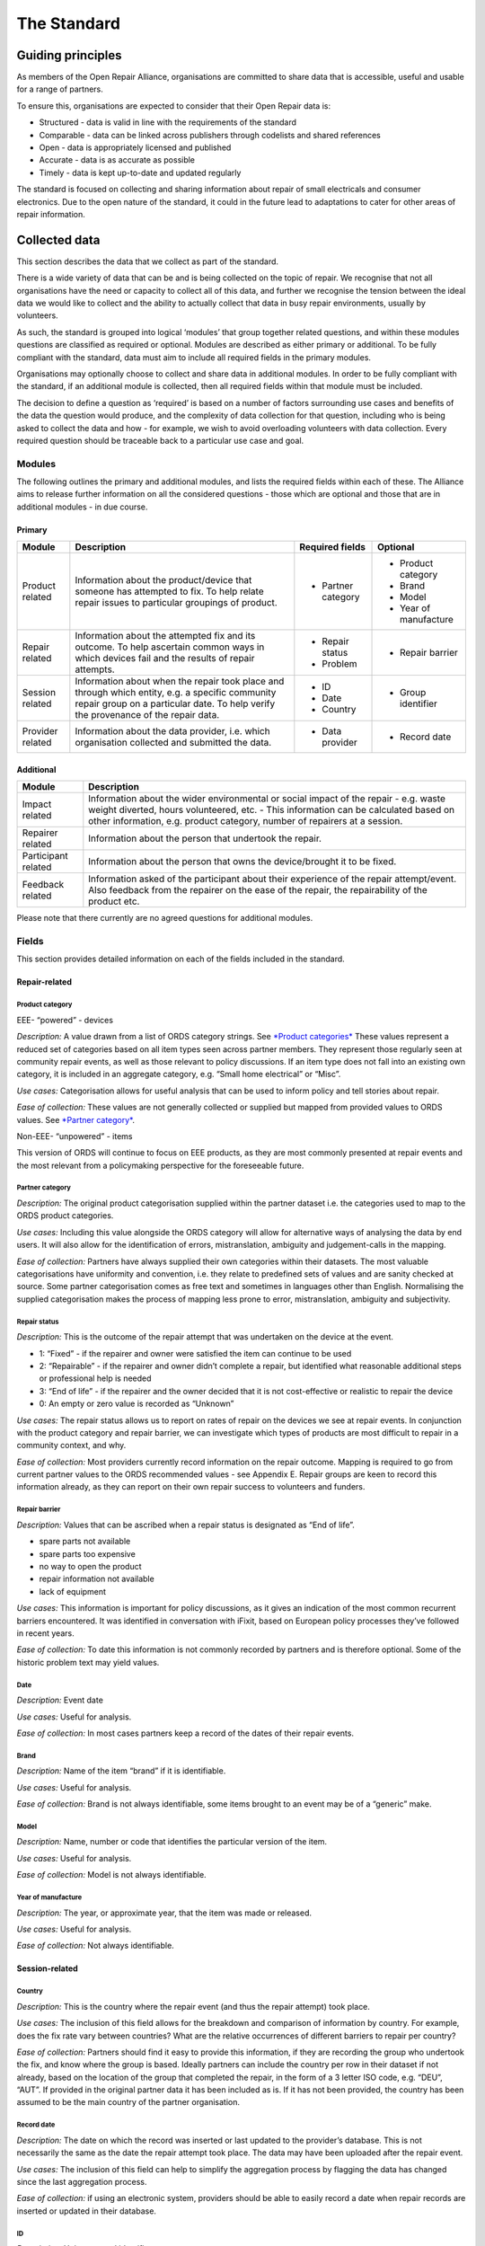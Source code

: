 
The Standard
=======================

Guiding principles
------------------

As members of the Open Repair Alliance, organisations are committed to
share data that is accessible, useful and usable for a range of
partners.

To ensure this, organisations are expected to consider that their Open
Repair data is:

-  Structured - data is valid in line with the requirements of the standard

-  Comparable - data can be linked across publishers through codelists and shared references

-  Open - data is appropriately licensed and published

-  Accurate - data is as accurate as possible

-  Timely - data is kept up-to-date and updated regularly

The standard is focused on collecting and sharing information about
repair of small electricals and consumer electronics. Due to the open
nature of the standard, it could in the future lead to adaptations to
cater for other areas of repair information.

Collected data
--------------

This section describes the data that we collect as part of the standard.

There is a wide variety of data that can be and is being collected on
the topic of repair. We recognise that not all organisations have the
need or capacity to collect all of this data, and further we recognise
the tension between the ideal data we would like to collect and the
ability to actually collect that data in busy repair environments,
usually by volunteers.

As such, the standard is grouped into logical ‘modules’ that group
together related questions, and within these modules questions are
classified as required or optional. Modules are described as either
primary or additional. To be fully compliant with the standard, data
must aim to include all required fields in the primary modules.

Organisations may optionally choose to collect and share data in
additional modules. In order to be fully compliant with the standard, if
an additional module is collected, then all required fields within that
module must be included.

The decision to define a question as ‘required’ is based on a number of
factors surrounding use cases and benefits of the data the question
would produce, and the complexity of data collection for that question,
including who is being asked to collect the data and how - for example,
we wish to avoid overloading volunteers with data collection. Every
required question should be traceable back to a particular use case and
goal.

Modules
~~~~~~~

The following outlines the primary and additional modules, and lists the
required fields within each of these. The Alliance aims to release
further information on all the considered questions - those which are
optional and those that are in additional modules - in due course.

Primary
^^^^^^^

+--------------------+-----------------------------------------------------------------------------------------------------------------------------------------------------------------------------------------+-----------------------+--------------------------+
| **Module**         | **Description**                                                                                                                                                                         | **Required fields**   | **Optional**             |
+====================+=========================================================================================================================================================================================+=======================+==========================+
| Product related    | Information about the product/device that someone has attempted to fix. To help relate repair issues to particular groupings of product.                                                | -  Partner category   | -  Product category      |
|                    |                                                                                                                                                                                         |                       |                          |
|                    |                                                                                                                                                                                         |                       | -  Brand                 |
|                    |                                                                                                                                                                                         |                       |                          |
|                    |                                                                                                                                                                                         |                       | -  Model                 |
|                    |                                                                                                                                                                                         |                       |                          |
|                    |                                                                                                                                                                                         |                       | -  Year of manufacture   |
+--------------------+-----------------------------------------------------------------------------------------------------------------------------------------------------------------------------------------+-----------------------+--------------------------+
| Repair related     | Information about the attempted fix and its outcome. To help ascertain common ways in which devices fail and the results of repair attempts.                                            | -  Repair status      | -  Repair barrier        |
|                    |                                                                                                                                                                                         |                       |                          |
|                    |                                                                                                                                                                                         | -  Problem            |                          |
+--------------------+-----------------------------------------------------------------------------------------------------------------------------------------------------------------------------------------+-----------------------+--------------------------+
| Session related    | Information about when the repair took place and through which entity, e.g. a specific community repair group on a particular date. To help verify the provenance of the repair data.   | -  ID                 | -  Group identifier      |
|                    |                                                                                                                                                                                         |                       |                          |
|                    |                                                                                                                                                                                         | -  Date               |                          |
|                    |                                                                                                                                                                                         |                       |                          |
|                    |                                                                                                                                                                                         | -  Country            |                          |
+--------------------+-----------------------------------------------------------------------------------------------------------------------------------------------------------------------------------------+-----------------------+--------------------------+
| Provider related   | Information about the data provider, i.e. which organisation collected and submitted the data.                                                                                          | -  Data provider      | -  Record date           |
+--------------------+-----------------------------------------------------------------------------------------------------------------------------------------------------------------------------------------+-----------------------+--------------------------+

Additional
^^^^^^^^^^

+-----------------------+------------------------------------------------------------------------------------------------------------------------------------------------------------------------------------------------------------------------------------------------------------+
| **Module**            | **Description**                                                                                                                                                                                                                                            |
+=======================+============================================================================================================================================================================================================================================================+
| Impact related        | Information about the wider environmental or social impact of the repair - e.g. waste weight diverted, hours volunteered, etc. - This information can be calculated based on other information, e.g. product category, number of repairers at a session.   |
+-----------------------+------------------------------------------------------------------------------------------------------------------------------------------------------------------------------------------------------------------------------------------------------------+
| Repairer related      | Information about the person that undertook the repair.                                                                                                                                                                                                    |
+-----------------------+------------------------------------------------------------------------------------------------------------------------------------------------------------------------------------------------------------------------------------------------------------+
| Participant related   | Information about the person that owns the device/brought it to be fixed.                                                                                                                                                                                  |
+-----------------------+------------------------------------------------------------------------------------------------------------------------------------------------------------------------------------------------------------------------------------------------------------+
| Feedback related      | Information asked of the participant about their experience of the repair attempt/event. Also feedback from the repairer on the ease of the repair, the repairability of the product etc.                                                                  |
+-----------------------+------------------------------------------------------------------------------------------------------------------------------------------------------------------------------------------------------------------------------------------------------------+

Please note that there currently are no agreed questions for additional
modules.

Fields
~~~~~~

This section provides detailed information on each of the fields
included in the standard.

Repair-related
^^^^^^^^^^^^^^

**Product category**
''''''''''''''''''''

EEE- “powered” - devices
                        

*Description:* A value drawn from a list of ORDS category strings. See
`*Product categories* <#product-category-values>`__ These values
represent a reduced set of categories based on all item types seen
across partner members. They represent those regularly seen at community
repair events, as well as those relevant to policy discussions. If an
item type does not fall into an existing own category, it is included in
an aggregate category, e.g. “Small home electrical” or “Misc”.

*Use cases:* Categorisation allows for useful analysis that can be used
to inform policy and tell stories about repair.

*Ease of collection:* These values are not generally collected or
supplied but mapped from provided values to ORDS values. See `*Partner
category* <#partner-category>`__.

Non-EEE- “unpowered” - items
                            

This version of ORDS will continue to focus on EEE products, as they are
most commonly presented at repair events and the most relevant from a
policymaking perspective for the foreseeable future.

**Partner category**
''''''''''''''''''''

*Description:* The original product categorisation supplied within the
partner dataset i.e. the categories used to map to the ORDS product
categories.

*Use cases:* Including this value alongside the ORDS category will allow
for alternative ways of analysing the data by end users. It will also
allow for the identification of errors, mistranslation, ambiguity and
judgement-calls in the mapping.

*Ease of collection:* Partners have always supplied their own categories
within their datasets. The most valuable categorisations have uniformity
and convention, i.e. they relate to predefined sets of values and are
sanity checked at source. Some partner categorisation comes as free text
and sometimes in languages other than English. Normalising the supplied
categorisation makes the process of mapping less prone to error,
mistranslation, ambiguity and subjectivity.

**Repair status**
'''''''''''''''''

*Description:* This is the outcome of the repair attempt that was
undertaken on the device at the event.

-  1: “Fixed” - if the repairer and owner were satisfied the item can continue to be used

-  2: “Repairable” - if the repairer and owner didn’t complete a repair, but identified what reasonable additional steps or professional help is needed

-  3: “End of life” - if the repairer and the owner decided that it is not cost-effective or realistic to repair the device

-  0: An empty or zero value is recorded as “Unknown”

*Use cases:* The repair status allows us to report on rates of repair on
the devices we see at repair events. In conjunction with the product
category and repair barrier, we can investigate which types of products
are most difficult to repair in a community context, and why.

*Ease of collection:* Most providers currently record information on the
repair outcome. Mapping is required to go from current partner values to
the ORDS recommended values - see Appendix E. Repair groups are keen to
record this information already, as they can report on their own repair
success to volunteers and funders.

**Repair barrier**
''''''''''''''''''

*Description:* Values that can be ascribed when a repair status is
designated as “End of life”.

-  spare parts not available

-  spare parts too expensive

-  no way to open the product

-  repair information not available

-  lack of equipment

*Use cases:* This information is important for policy discussions, as it
gives an indication of the most common recurrent barriers encountered.
It was identified in conversation with iFixit, based on European policy
processes they’ve followed in recent years.

*Ease of collection:* To date this information is not commonly recorded
by partners and is therefore optional. Some of the historic problem text
may yield values.

**Date**
''''''''

*Description:* Event date

*Use cases:* Useful for analysis.

*Ease of collection:* In most cases partners keep a record of the dates
of their repair events.

**Brand**
'''''''''

*Description:* Name of the item “brand” if it is identifiable.

*Use cases:* Useful for analysis.

*Ease of collection:* Brand is not always identifiable, some items
brought to an event may be of a “generic” make.

**Model**
'''''''''

*Description:* Name, number or code that identifies the particular
version of the item.

*Use cases:* Useful for analysis.

*Ease of collection:* Model is not always identifiable.

**Year of manufacture**
'''''''''''''''''''''''

*Description:* The year, or approximate year, that the item was made or
released.

*Use cases:* Useful for analysis.

*Ease of collection:* Not always identifiable.

Session-related
^^^^^^^^^^^^^^^

**Country**
'''''''''''

*Description:* This is the country where the repair event (and thus the
repair attempt) took place.

*Use cases:* The inclusion of this field allows for the breakdown and
comparison of information by country. For example, does the fix rate
vary between countries? What are the relative occurrences of different
barriers to repair per country?

*Ease of collection:* Partners should find it easy to provide this
information, if they are recording the group who undertook the fix, and
know where the group is based. Ideally partners can include the country
per row in their dataset if not already, based on the location of the
group that completed the repair, in the form of a 3 letter ISO code,
e.g. “DEU”, “AUT”. If provided in the original partner data it has been
included as is. If it has not been provided, the country has been
assumed to be the main country of the partner organisation.

**Record date**
'''''''''''''''

*Description:* The date on which the record was inserted or last updated
to the provider’s database. This is not necessarily the same as the date
the repair attempt took place. The data may have been uploaded after the
repair event.

*Use cases:* The inclusion of this field can help to simplify the
aggregation process by flagging the data has changed since the last
aggregation process.

*Ease of collection:* if using an electronic system, providers should be
able to easily record a date when repair records are inserted or updated
in their database.

**ID**
''''''

*Description:* Unique record identifier

*Use cases:* Essential in data analysis.

*Ease of collection:* In most cases partners hold unique ids for their
records.

**Group identifier**
''''''''''''''''''''

*Description:* Unique group identification name, number or code.

*Use cases:* Can be useful in data analysis.

*Ease of collection:* In most cases partners are able to identify
particular groups responsible for clusters of data. Where a partner does
not have subsidiary groups the partner name will be used unless
otherwise specified. Group identifiers do not have to explicitly name a
group, obfuscation such as id or code is sufficient.

**Data provider**
'''''''''''''''''

*Description:* Uniquely identifies the partner providing the data.

*Use cases:* Can be useful in data analysis.

*Ease of collection:* Can in most cases be assumed but partners are
welcome to specify the exact words, phrase, spelling, punctuation and
casing as they see fit.

Field reference
---------------

Field names and data types
~~~~~~~~~~~~~~~~~~~~~~~~~~

For some fields a formal set of options is required, referred to here as
a ‘codelist’. An *open codelist* provides suggested codes, but
publishers can extend these lists with new codes on the basis of
consensus with other publishers, or by using a code prefixed with ‘x\_‘
to indicate that it is a local ‘eXtension’ to the codelist. A *closed
codelist* provides mandatory codes and publishers should only use values
provided in the official list. Changes to closed codelists should take
place through the governance and revision process.

+-----------------------+---------------------------+--------------------------------------------------------------------------------------------------------+
| *Title*               | *Field Name*              | *Type*                                                                                                 |
+=======================+===========================+========================================================================================================+
| ID                    | *id*                      | Unique identifier from the partner organisation. Does not have to be unique across all partner data.   |
+-----------------------+---------------------------+--------------------------------------------------------------------------------------------------------+
| Partner category      | *partner\_category*       | Option from partner codelist.                                                                          |
+-----------------------+---------------------------+--------------------------------------------------------------------------------------------------------+
| Product category      | *product\_category*       | Option from open codelist.                                                                             |
+-----------------------+---------------------------+--------------------------------------------------------------------------------------------------------+
| Brand                 | *brand*                   | Free text.                                                                                             |
+-----------------------+---------------------------+--------------------------------------------------------------------------------------------------------+
| Model                 | *model*                   | Free text.                                                                                             |
+-----------------------+---------------------------+--------------------------------------------------------------------------------------------------------+
| Year of manufacture   | *year\_of\_manufacture*   | Year. YYYY.                                                                                            |
+-----------------------+---------------------------+--------------------------------------------------------------------------------------------------------+
| Problem               | *problem*                 | Free text. Personal data should be removed, e.g. email addresses,.                                     |
+-----------------------+---------------------------+--------------------------------------------------------------------------------------------------------+
| Repair status         | *repair\_status*          | Option from closed codelist.                                                                           |
+-----------------------+---------------------------+--------------------------------------------------------------------------------------------------------+
| Repair barrier        | *eol\_repair\_barrier*    | Option from closed codelist. Optional. Only relevant where repair\_status = “End of life”.             |
+-----------------------+---------------------------+--------------------------------------------------------------------------------------------------------+
| Group identifier      | *group\_identifier*       | String. Unique.                                                                                        |
|                       |                           |                                                                                                        |
|                       |                           | A unique identifier across all members that can identify the group responsible for the repair.         |
+-----------------------+---------------------------+--------------------------------------------------------------------------------------------------------+
| Date                  | *date*                    | Date. YYYY-MM-DD format.                                                                               |
|                       |                           |                                                                                                        |
|                       |                           | The date of the repair event.                                                                          |
+-----------------------+---------------------------+--------------------------------------------------------------------------------------------------------+
| Data provider         | *data\_provider*          | Option from open codelist. Name of partner organisation.                                               |
+-----------------------+---------------------------+--------------------------------------------------------------------------------------------------------+
| Country               | *country*                 | String. 3 letter ISO code, e.g. “GBR”.                                                                 |
+-----------------------+---------------------------+--------------------------------------------------------------------------------------------------------+
| Record date           | *record\_date*            | Date. YYYY-MM-DD format.                                                                               |
|                       |                           |                                                                                                        |
|                       |                           | The date that the record was created/last updated.                                                     |
+-----------------------+---------------------------+--------------------------------------------------------------------------------------------------------+

Product category values
~~~~~~~~~~~~~~~~~~~~~~~

+-------------------------------------+
| Desktop computer                    |
+=====================================+
| Flat screen display                 |
+-------------------------------------+
| Laptop                              |
+-------------------------------------+
| Paper shredder                      |
+-------------------------------------+
| PC Accessory                        |
+-------------------------------------+
| Printer/scanner                     |
+-------------------------------------+
| Digital Compact Camera              |
+-------------------------------------+
| DSLR / Video Camera                 |
+-------------------------------------+
| Handheld entertainment device       |
+-------------------------------------+
| Headphones                          |
+-------------------------------------+
| Mobile                              |
+-------------------------------------+
| Tablet                              |
+-------------------------------------+
| Hi-Fi integrated                    |
+-------------------------------------+
| Hi-Fi separates                     |
+-------------------------------------+
| Musical instrument                  |
+-------------------------------------+
| Portable radio                      |
+-------------------------------------+
| Projector                           |
+-------------------------------------+
| TV and gaming-related accessories   |
+-------------------------------------+
| Aircon / Dehumidifier               |
+-------------------------------------+
| Decorative or safety lights         |
+-------------------------------------+
| Fan                                 |
+-------------------------------------+
| Hair & Beauty item                  |
+-------------------------------------+
| Kettle                              |
+-------------------------------------+
| Lamp                                |
+-------------------------------------+
| Power tool                          |
+-------------------------------------+
| Small kitchen item                  |
+-------------------------------------+
| Toaster                             |
+-------------------------------------+
| Toy                                 |
+-------------------------------------+
| Vacuum                              |
+-------------------------------------+
| Misc                                |
+-------------------------------------+

Repair status values
~~~~~~~~~~~~~~~~~~~~

+----------+---------------+
| *Code*   | *String*      |
+==========+===============+
| 0        | Unknown       |
+----------+---------------+
| 1        | Fixed         |
+----------+---------------+
| 2        | Repairable    |
+----------+---------------+
| 3        | End of life   |
+----------+---------------+

Repair barrier values 
~~~~~~~~~~~~~~~~~~~~~~

+------------------------------------+
| Spare parts not available          |
+====================================+
| Spare parts too expensive          |
+------------------------------------+
| No way to open product             |
+------------------------------------+
| Repair information not available   |
+------------------------------------+
| Lack of equipment                  |
+------------------------------------+

Producing and sharing compliant data
------------------------------------

Compliant data is data that

-  contains the required data as agreed per this standard

-  conforms to the field definitions as agreed per this standard

-  is provided in the format as agreed per this standard

-  is licensed as agreed per this standard

-  is publicly available for download

Data format
~~~~~~~~~~~

For data to be comparable, the values recorded for each field need to
conform as prescribed e.g. a date value should conform to the agreed
date format. See `*Field names and data
types* <#field-names-and-data-types>`__ for a detailed field reference.

The data should be supplied in Comma Separated Values (CSV) format,
where each row represents a single repair attempt, and will contain
columns for each of the required fields listed above as well as
additional fields where possible. The first row should be a header row
and contain the column names matching those of the field names described
in `*Field names and data types* <#field-names-and-data-types>`__. The
header row should be in English if possible.

Should there be a discrepancy between the prescribed data format and the
supplied data format it would be desirable that a changelog or manifest
or some form of documentation describing the differences be supplied
also.

The data definitions will undergo review as and when the standard
evolves.

Data collection tools
~~~~~~~~~~~~~~~~~~~~~

The Open Repair Alliance does not prescribe any particular tools for
data collection or provision, however individual members are encouraged
to share advice and help on any tools they have found useful. Partners
are welcome to reach out to the organising body for assistance and
advice in regard to tools and processes.

Data publishing
~~~~~~~~~~~~~~~

The Open Repair Alliance aims to publish every 6 months. The processed
datasets are stored in a `*public version control
repository* <https://github.com/openrepair/data>`__ and made available
for download at
`*openrepair.org* <http://openrepair.org/open-data/downloads>`__.

Data Versioning
~~~~~~~~~~~~~~~

Further discussion by the Alliance is needed to determine the
requirements of keeping the history of the data collected through the
Open Repair Data Standard. At present, members commit to maintaining
their own historical records and to amend previously released data
points only to ensure increased accuracy.

Data Licensing
~~~~~~~~~~~~~~

Supplied data must be licensed under the `*Creative Commons
Attribution-ShareAlike 4.0 International (CC BY-SA
4.0* <https://creativecommons.org/licenses/by-sa/4.0/>`__).

As the Data Standard evolves, licensing will be reviewed in order to
best address the potential commercial use of the data by third parties.

